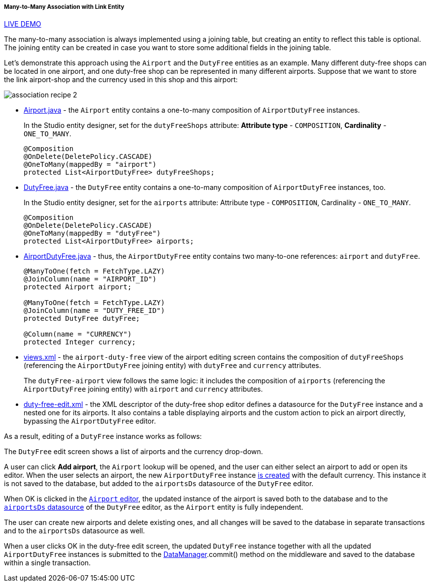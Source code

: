 :sourcesdir: ../../../../../source

[[association_mtm_recipe_2]]
===== Many-to-Many Association with Link Entity

++++
<div class="manual-live-demo-container">
    <a href="https://demo2.cuba-platform.com/model/open?screen=sample$DutyFree.browse" class="live-demo-btn" target="_blank">LIVE DEMO</a>
</div>
++++

The many-to-many association is always implemented using a joining table, but creating an entity to reflect this table is optional. The joining entity can be created in case you want to store some additional fields in the joining table.

Let's demonstrate this approach using the `Airport` and the `DutyFree` entities as an example. Many different duty-free shops can be located in one airport, and one duty-free shop can be represented in many different airports. Suppose that we want to store the link airport-shop and the currency used in this shop and this airport:

image::cookbook/association_recipe_2.png[align="center"]

* https://github.com/cuba-platform/sample-model/blob/master/modules/global/src/com/company/sample/entity/airports/Airport.java[Airport.java] - the `Airport` entity contains a one-to-many composition of `AirportDutyFree` instances.
+
In the Studio entity designer, set for the `dutyFreeShops` attribute: *Attribute type* - `COMPOSITION`, *Cardinality* - `ONE_TO_MANY`.
+
[source, java]
----
@Composition
@OnDelete(DeletePolicy.CASCADE)
@OneToMany(mappedBy = "airport")
protected List<AirportDutyFree> dutyFreeShops;
----

* https://github.com/cuba-platform/sample-model/blob/master/modules/global/src/com/company/sample/entity/airports/DutyFree.java[DutyFree.java] - the `DutyFree` entity contains a one-to-many composition of `AirportDutyFree` instances, too.
+
In the Studio entity designer, set for the `airports` attribute: Attribute type - `COMPOSITION`, Cardinality - `ONE_TO_MANY`.
+
[source, java]
----
@Composition
@OnDelete(DeletePolicy.CASCADE)
@OneToMany(mappedBy = "dutyFree")
protected List<AirportDutyFree> airports;
----

* https://github.com/cuba-platform/sample-model/blob/master/modules/global/src/com/company/sample/entity/airports/AirportDutyFree.java[AirportDutyFree.java] - thus, the `AirportDutyFree` entity contains two many-to-one references: `airport` and `dutyFree`.
+
[source, java]
----
@ManyToOne(fetch = FetchType.LAZY)
@JoinColumn(name = "AIRPORT_ID")
protected Airport airport;

@ManyToOne(fetch = FetchType.LAZY)
@JoinColumn(name = "DUTY_FREE_ID")
protected DutyFree dutyFree;

@Column(name = "CURRENCY")
protected Integer currency;
----

* https://github.com/cuba-platform/sample-model/blob/master/modules/global/src/com/company/sample/views.xml[views.xml] - the `airport-duty-free` view of the airport editing screen contains the composition of `dutyFreeShops` (referencing the `AirportDutyFree` joining entity) with `dutyFree` and `currency` attributes.
+
The `dutyFree-airport` view follows the same logic: it includes the composition of `airports` (referencing the `AirportDutyFree` joining entity) with `airport` and `currency` attributes.

* https://github.com/cuba-platform/sample-model/blob/master/modules/web/src/com/company/sample/web/dutyfree/duty-free-edit.xml[duty-free-edit.xml] - the XML descriptor of the duty-free shop editor defines a datasource for the `DutyFree` instance and a nested one for its airports. It also contains a table displaying airports and the custom action to pick an airport directly, bypassing the `AirportDutyFree` editor.

As a result, editing of a `DutyFree` instance works as follows:

The `DutyFree` edit screen shows a list of airports and the currency drop-down.

A user can click *Add airport*, the `Airport` lookup will be opened, and the user can either select an airport to add or open its editor. When the user selects an airport, the new `AirportDutyFree` instance https://github.com/cuba-platform/sample-model/blob/master/modules/web/src/com/company/sample/web/dutyfree/DutyFreeEdit.java#L29[is created] with the default currency. This instance it is not saved to the database, but added to the `airportsDs` datasource of the `DutyFree` editor.

When OK is clicked in the https://github.com/cuba-platform/sample-model/blob/master/modules/web/src/com/company/sample/web/airports/airport/airport-edit.xml[`Airport` editor], the updated instance of the airport is saved both to the database and to the https://github.com/cuba-platform/sample-model/blob/master/modules/web/src/com/company/sample/web/dutyfree/duty-free-edit.xml#L12[`airportsDs` datasource] of the `DutyFree` editor, as the `Airport` entity is fully independent.

The user can create new airports and delete existing ones, and all changes will be saved to the database in separate transactions and to the `airportsDs` datasource as well.

When a user clicks OK in the duty-free edit screen, the updated `DutyFree` instance together with all the updated `AirportDutyFree` instances is submitted to the <<dataManager,DataManager>>.commit() method on the middleware and saved to the database within a single transaction.

